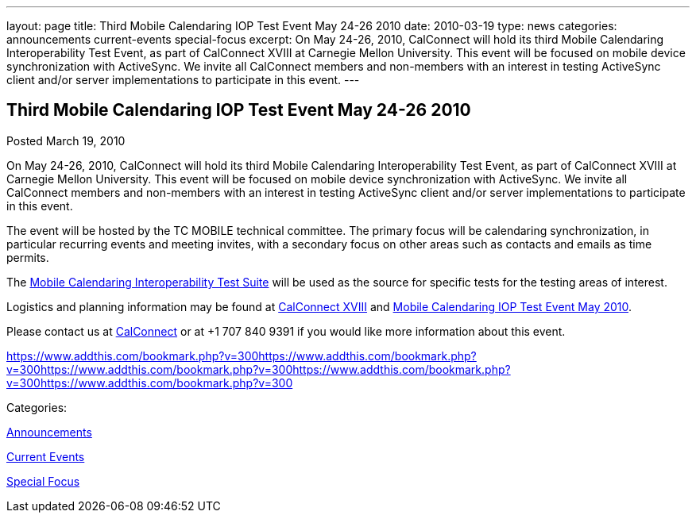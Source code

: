 ---
layout: page
title: Third Mobile Calendaring IOP Test Event May 24-26 2010
date: 2010-03-19
type: news
categories: announcements current-events special-focus
excerpt: On May 24-26, 2010, CalConnect will hold its third Mobile Calendaring Interoperability Test Event, as part of CalConnect XVIII at Carnegie Mellon University. This event will be focused on mobile device synchronization with ActiveSync. We invite all CalConnect members and non-members with an interest in testing ActiveSync client and/or server implementations to participate in this event.
---

== Third Mobile Calendaring IOP Test Event May 24-26 2010

[[node-306]]
Posted March 19, 2010 

On May 24-26, 2010, CalConnect will hold its third Mobile Calendaring Interoperability Test Event, as part of CalConnect XVIII at Carnegie Mellon University. This event will be focused on mobile device synchronization with ActiveSync. We invite all CalConnect members and non-members with an interest in testing ActiveSync client and/or server implementations to participate in this event.

The event will be hosted by the TC MOBILE technical committee. The primary focus will be calendaring synchronization, in particular recurring events and meeting invites, with a secondary focus on other areas such as contacts and emails as time permits.

The link:/docs/CD0706%20Mobile%20Calendar%20Interoperability%20Test%20Suite.pdf[Mobile Calendaring Interoperability Test Suite] will be used as the source for specific tests for the testing areas of interest.

Logistics and planning information may be found at link://calconnect18.shtml[CalConnect XVIII] and link://miop1005.shtml[Mobile Calendaring IOP Test Event May 2010].

Please contact us at mailto:Dave.Thewlis@calconnect.org[CalConnect] or at +1 707 840 9391 if you would like more information about this event.

https://www.addthis.com/bookmark.php?v=300https://www.addthis.com/bookmark.php?v=300https://www.addthis.com/bookmark.php?v=300https://www.addthis.com/bookmark.php?v=300https://www.addthis.com/bookmark.php?v=300

Categories:&nbsp;

link:/news/announcements[Announcements]

link:/news/current-events[Current Events]

link:/news/special-focus[Special Focus]


